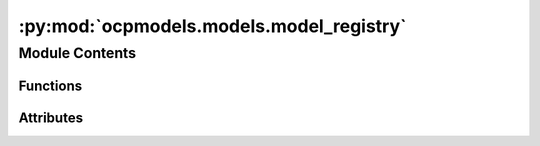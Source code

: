 :py:mod:`ocpmodels.models.model_registry`
=========================================

.. py:module:: ocpmodels.models.model_registry

.. autoapi-nested-parse::

   Copyright (c) Meta, Inc. and its affiliates.

   This source code is licensed under the MIT license found in the
   LICENSE file in the root directory of this source tree.



Module Contents
---------------


Functions
~~~~~~~~~

.. autoapisummary::

   ocpmodels.models.model_registry.model_name_to_local_file



Attributes
~~~~~~~~~~

.. autoapisummary::

   ocpmodels.models.model_registry.MODEL_REGISTRY
   ocpmodels.models.model_registry.available_pretrained_models


.. py:data:: MODEL_REGISTRY

   

.. py:data:: available_pretrained_models

   

.. py:function:: model_name_to_local_file(model_name: str, local_cache: str | pathlib.Path) -> str

   Download a pretrained checkpoint if it does not exist already

   :param model_name: the model name. See available_pretrained_checkpoints.
   :type model_name: str
   :param local_cache: path to local cache directory
   :type local_cache: str or Path

   :returns: local path to checkpoint file
   :rtype: str


